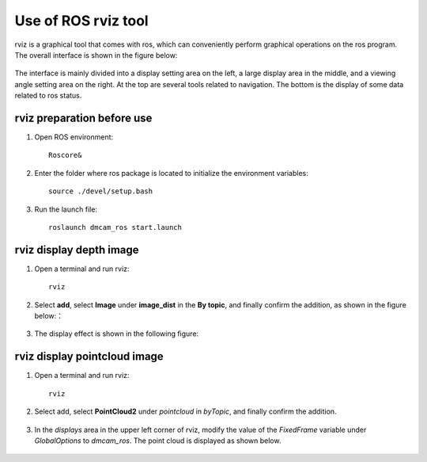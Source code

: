 Use of ROS rviz tool
=====================

rviz is a graphical tool that comes with ros, which can conveniently perform graphical operations on the ros program. The overall interface is shown in the figure below:

	.. image:: imageR/lin_Rv1.jpg 
	
The interface is mainly divided into a display setting area on the left, a large display area in the middle, and a viewing angle setting area on the right.
At the top are several tools related to navigation. The bottom is the display of some data related to ros status.

rviz preparation before use
+++++++++++++++++++++++++++

#. Open ROS environment::

	Roscore&
	
#. Enter the folder where ros package is located to initialize the environment variables::

	source ./devel/setup.bash

#. Run the launch file::

	roslaunch dmcam_ros start.launch
	
rviz display depth image
++++++++++++++++++++++++	

#. Open a terminal and run rviz::

	rviz
	
#. Select **add**, select **Image** under **image_dist** in the **By topic**, and finally confirm the addition, as shown in the figure below:：

	.. image:: imageR/lin_Rv2.jpg 
	
#. The display effect is shown in the following figure:

	.. image:: imageR/lin_Rv3.jpg 
	

rviz display pointcloud image
++++++++++++++++++++++++++++++	

#. Open a terminal and run rviz::

	rviz
	
#. Select add, select **PointCloud2** under *pointcloud* in *byTopic*, and finally confirm the addition.

	.. image:: imageR/lin_Rv4.jpg
	
#. In the *displays* area in the upper left corner of rviz, modify the value of the *FixedFrame* variable under *GlobalOptions* to *dmcam_ros*. The point cloud is displayed as shown below.

	.. image:: imageR/lin_Rv5.jpg